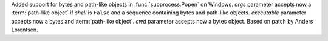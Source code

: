 Added support for bytes and path-like objects in :func:`subprocess.Popen`
on Windows.  *args* parameter accepts now a :term:`path-like object` if
*shell* is ``False`` and a sequence containing bytes and path-like objects.
*executable* parameter accepts now a bytes and :term:`path-like object`.
*cwd* parameter accepts now a bytes object.
Based on patch by Anders Lorentsen.
